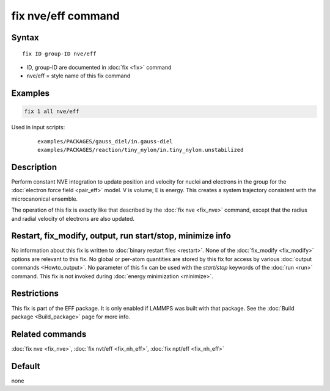 .. index:: fix nve/eff

fix nve/eff command
===================

Syntax
""""""

.. parsed-literal::

   fix ID group-ID nve/eff

* ID, group-ID are documented in :doc:`fix <fix>` command
* nve/eff = style name of this fix command

Examples
""""""""

.. code-block:: LAMMPS

   fix 1 all nve/eff

Used in input scripts:

  .. parsed-literal::

       examples/PACKAGES/gauss_diel/in.gauss-diel
       examples/PACKAGES/reaction/tiny_nylon/in.tiny_nylon.unstabilized

Description
"""""""""""

Perform constant NVE integration to update position and velocity for
nuclei and electrons in the group for the :doc:`electron force field <pair_eff>` model.  V is volume; E is energy.  This creates a
system trajectory consistent with the microcanonical ensemble.

The operation of this fix is exactly like that described by the :doc:`fix nve <fix_nve>` command, except that the radius and radial velocity
of electrons are also updated.

Restart, fix_modify, output, run start/stop, minimize info
"""""""""""""""""""""""""""""""""""""""""""""""""""""""""""

No information about this fix is written to :doc:`binary restart files <restart>`.  None of the :doc:`fix_modify <fix_modify>` options
are relevant to this fix.  No global or per-atom quantities are stored
by this fix for access by various :doc:`output commands <Howto_output>`.
No parameter of this fix can be used with the *start/stop* keywords of
the :doc:`run <run>` command.  This fix is not invoked during :doc:`energy minimization <minimize>`.

Restrictions
""""""""""""

This fix is part of the EFF package.  It is only enabled if
LAMMPS was built with that package.  See the :doc:`Build package <Build_package>` page for more info.

Related commands
""""""""""""""""

:doc:`fix nve <fix_nve>`, :doc:`fix nvt/eff <fix_nh_eff>`, :doc:`fix npt/eff <fix_nh_eff>`

Default
"""""""

none
